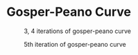 * Gosper-Peano Curve

#+CAPTION: 3, 4 iterations of gosper-peano curve
[[./gosper3n4.png]]

#+CAPTION: 5th iteration of gosper-peano curve
[[./gosper5.png]]
